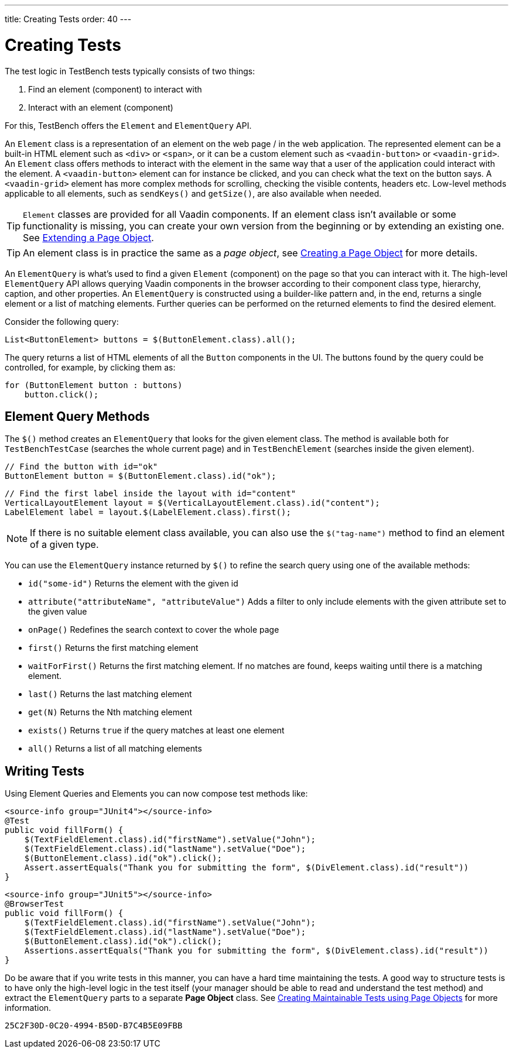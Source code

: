 ---
title: Creating Tests
order: 40
---

= Creating Tests

The test logic in TestBench tests typically consists of two things:

1. Find an element (component) to interact with
2. Interact with an element (component)

For this, TestBench offers the `Element` and `ElementQuery` API.

An `Element` class is a representation of an element on the web page / in the web application.
The represented element can be a built-in HTML element such as `<div>` or `<span>`, or it can be a custom element such as `<vaadin-button>` or `<vaadin-grid>`.
An `Element` class offers methods to interact with the element in the same way that a user of the application could interact with the element.
A `<vaadin-button>` element can for instance be clicked, and you can check what the text on the button says.
A `<vaadin-grid>` element has more complex methods for scrolling, checking the visible contents, headers etc.
Low-level methods applicable to all elements, such as [methodname]`sendKeys()` and [methodname]`getSize()`, are also available when needed.

[TIP]
`Element` classes are provided for all Vaadin components. If an element class isn't available or some functionality is missing, you can create your own version from the beginning or by extending an existing one. See <<page-objects#extending,Extending a Page Object>>.

[TIP]
An element class is in practice the same as a __page object__, see <<page-objects#creating,Creating a Page Object>> for more details.

An `ElementQuery` is what's used to find a given `Element` (component) on the page so that you can interact with it.
The high-level `ElementQuery` API allows querying Vaadin components in the browser according to their component class type, hierarchy, caption, and other properties.
An `ElementQuery` is constructed using a builder-like pattern and, in the end, returns a single element or a list of matching elements.
Further queries can be performed on the returned elements to find the desired element.

Consider the following query:

[source,java]
----
List<ButtonElement> buttons = $(ButtonElement.class).all();
----

The query returns a list of HTML elements of all the `Button` components in the UI.
The buttons found by the query could be controlled, for example, by clicking them as:

[source,java]
----
for (ButtonElement button : buttons)
    button.click();
----

== Element Query Methods

The [methodname]`$()` method creates an `ElementQuery` that looks for the given element class.
The method is available both for `TestBenchTestCase` (searches the whole current page) and in `TestBenchElement` (searches inside the given element).

[source,java]
----
// Find the button with id="ok"
ButtonElement button = $(ButtonElement.class).id("ok");
----

[source,java]
----
// Find the first label inside the layout with id="content"
VerticalLayoutElement layout = $(VerticalLayoutElement.class).id("content");
LabelElement label = layout.$(LabelElement.class).first();
----

[NOTE]
If there is no suitable element class available, you can also use the [methodname]`$("tag-name")` method to find an element of a given type.

You can use the `ElementQuery` instance returned by [methodname]`$()` to refine the search query using one of the available methods:

* [methodname]`id("some-id")` Returns the element with the given id
* [methodname]`attribute("attributeName", "attributeValue")` Adds a filter to only include elements with the given attribute set to the given value
* [methodname]`onPage()` Redefines the search context to cover the whole page
* [methodname]`first()` Returns the first matching element
* [methodname]`waitForFirst()` Returns the first matching element. If no matches are found, keeps waiting until there is a matching element.
* [methodname]`last()` Returns the last matching element
* [methodname]`get(N)` Returns the Nth matching element
* [methodname]`exists()` Returns `true` if the query matches at least one element
* [methodname]`all()` Returns a list of all matching elements

== Writing Tests

Using Element Queries and Elements you can now compose test methods like:

[.example]
--
[source,java]
----
<source-info group="JUnit4"></source-info>
@Test
public void fillForm() {
    $(TextFieldElement.class).id("firstName").setValue("John");
    $(TextFieldElement.class).id("lastName").setValue("Doe");
    $(ButtonElement.class).id("ok").click();
    Assert.assertEquals("Thank you for submitting the form", $(DivElement.class).id("result"))
}
----
[source,java]
----
<source-info group="JUnit5"></source-info>
@BrowserTest
public void fillForm() {
    $(TextFieldElement.class).id("firstName").setValue("John");
    $(TextFieldElement.class).id("lastName").setValue("Doe");
    $(ButtonElement.class).id("ok").click();
    Assertions.assertEquals("Thank you for submitting the form", $(DivElement.class).id("result"))
}
----
--

Do be aware that if you write tests in this manner, you can have a hard time maintaining the tests.
A good way to structure tests is to have only the high-level logic in the test itself (your manager should be able to read and understand the test method) and extract the `ElementQuery` parts to a separate *Page Object* class.
See <<page-objects#,Creating Maintainable Tests using Page Objects>> for more information.


[discussion-id]`25C2F30D-0C20-4994-B50D-B7C4B5E09FBB`

